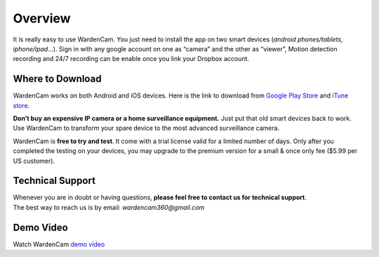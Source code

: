 .. _overview:

Overview
===============

It is really easy to use WardenCam. You just need to install the app on
two smart devices (*android phones/tablets, iphone/ipad…*). Sign in with
any google account on one as “camera” and the other as “viewer”, Motion
detection recording and 24/7 recording can be enable once you link your
Dropbox account.

Where to Download
+++++++++++++++++

WardenCam works on both Android and iOS devices.
Here is the link to download from `Google Play Store`_ and `iTune
store`_.

**Don’t buy an expensive IP camera or a home surveillance equipment.**
Just put that old smart devices back to work. Use WardenCam to transform
your spare device to the most advanced surveillance camera.

WardenCam is **free to try and test**. It come with a trial license
valid for a limited number of days. Only after you completed the testing
on your devices, you may upgrade to the premium version for a small &
once only fee ($5.99 per US customer).

Technical Support
+++++++++++++++++

| Whenever you are in doubt or having questions, **please feel free to contact us for technical support**.
| The best way to reach us is by email: *wardencam360@gmail.com*
Demo Video
+++++++++++++++++
| Watch WardenCam `demo video`_
.. image:: img/intro.png
   :width: 440pt
   :align: center


.. _Google Play Store: https://play.google.com/store/apps/details?id=com.warden.cam
.. _iTune store: https://itunes.apple.com/app/id914224766
.. _demo video: https://www.youtube.com/watch?v=UObAA8vslXU
